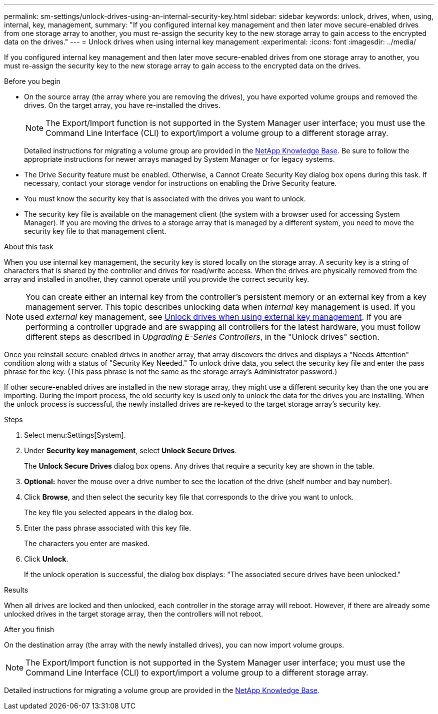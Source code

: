 ---
permalink: sm-settings/unlock-drives-using-an-internal-security-key.html
sidebar: sidebar
keywords: unlock, drives, when, using, internal, key, management,
summary: "If you configured internal key management and then later move secure-enabled drives from one storage array to another, you must re-assign the security key to the new storage array to gain access to the encrypted data on the drives."
---
= Unlock drives when using internal key management
:experimental:
:icons: font
:imagesdir: ../media/

[.lead]
If you configured internal key management and then later move secure-enabled drives from one storage array to another, you must re-assign the security key to the new storage array to gain access to the encrypted data on the drives.

.Before you begin

* On the source array (the array where you are removing the drives), you have exported volume groups and removed the drives. On the target array, you have re-installed the drives.
+
NOTE: The Export/Import function is not supported in the System Manager user interface; you must use the Command Line Interface (CLI) to export/import a volume group to a different storage array.

+
Detailed instructions for migrating a volume group are provided in the https://kb.netapp.com/[NetApp Knowledge Base]. Be sure to follow the appropriate instructions for newer arrays managed by System Manager or for legacy systems.

* The Drive Security feature must be enabled. Otherwise, a Cannot Create Security Key dialog box opens during this task. If necessary, contact your storage vendor for instructions on enabling the Drive Security feature.
* You must know the security key that is associated with the drives you want to unlock.
* The security key file is available on the management client (the system with a browser used for accessing System Manager). If you are moving the drives to a storage array that is managed by a different system, you need to move the security key file to that management client.

.About this task

When you use internal key management, the security key is stored locally on the storage array. A security key is a string of characters that is shared by the controller and drives for read/write access. When the drives are physically removed from the array and installed in another, they cannot operate until you provide the correct security key.

[NOTE]
====
You can create either an internal key from the controller's persistent memory or an external key from a key management server. This topic describes unlocking data when _internal_ key management is used. If you used _external_ key management, see xref:unlock-drives-using-an-external-security-key.adoc[Unlock drives when using external key management]. If you are performing a controller upgrade and are swapping all controllers for the latest hardware, you must follow different steps as described in _Upgrading E-Series Controllers_, in the "Unlock drives" section.
====

Once you reinstall secure-enabled drives in another array, that array discovers the drives and displays a "Needs Attention" condition along with a status of "Security Key Needed." To unlock drive data, you select the security key file and enter the pass phrase for the key. (This pass phrase is not the same as the storage array's Administrator password.)

If other secure-enabled drives are installed in the new storage array, they might use a different security key than the one you are importing. During the import process, the old security key is used only to unlock the data for the drives you are installing. When the unlock process is successful, the newly installed drives are re-keyed to the target storage array's security key.

.Steps

. Select menu:Settings[System].
. Under *Security key management*, select *Unlock Secure Drives*.
+
The *Unlock Secure Drives* dialog box opens. Any drives that require a security key are shown in the table.

. *Optional:* hover the mouse over a drive number to see the location of the drive (shelf number and bay number).
. Click *Browse*, and then select the security key file that corresponds to the drive you want to unlock.
+
The key file you selected appears in the dialog box.

. Enter the pass phrase associated with this key file.
+
The characters you enter are masked.

. Click *Unlock*.
+
If the unlock operation is successful, the dialog box displays: "The associated secure drives have been unlocked."

.Results

When all drives are locked and then unlocked, each controller in the storage array will reboot. However, if there are already some unlocked drives in the target storage array, then the controllers will not reboot.

.After you finish

On the destination array (the array with the newly installed drives), you can now import volume groups.

NOTE: The Export/Import function is not supported in the System Manager user interface; you must use the Command Line Interface (CLI) to export/import a volume group to a different storage array.

Detailed instructions for migrating a volume group are provided in the https://kb.netapp.com/[NetApp Knowledge Base].

